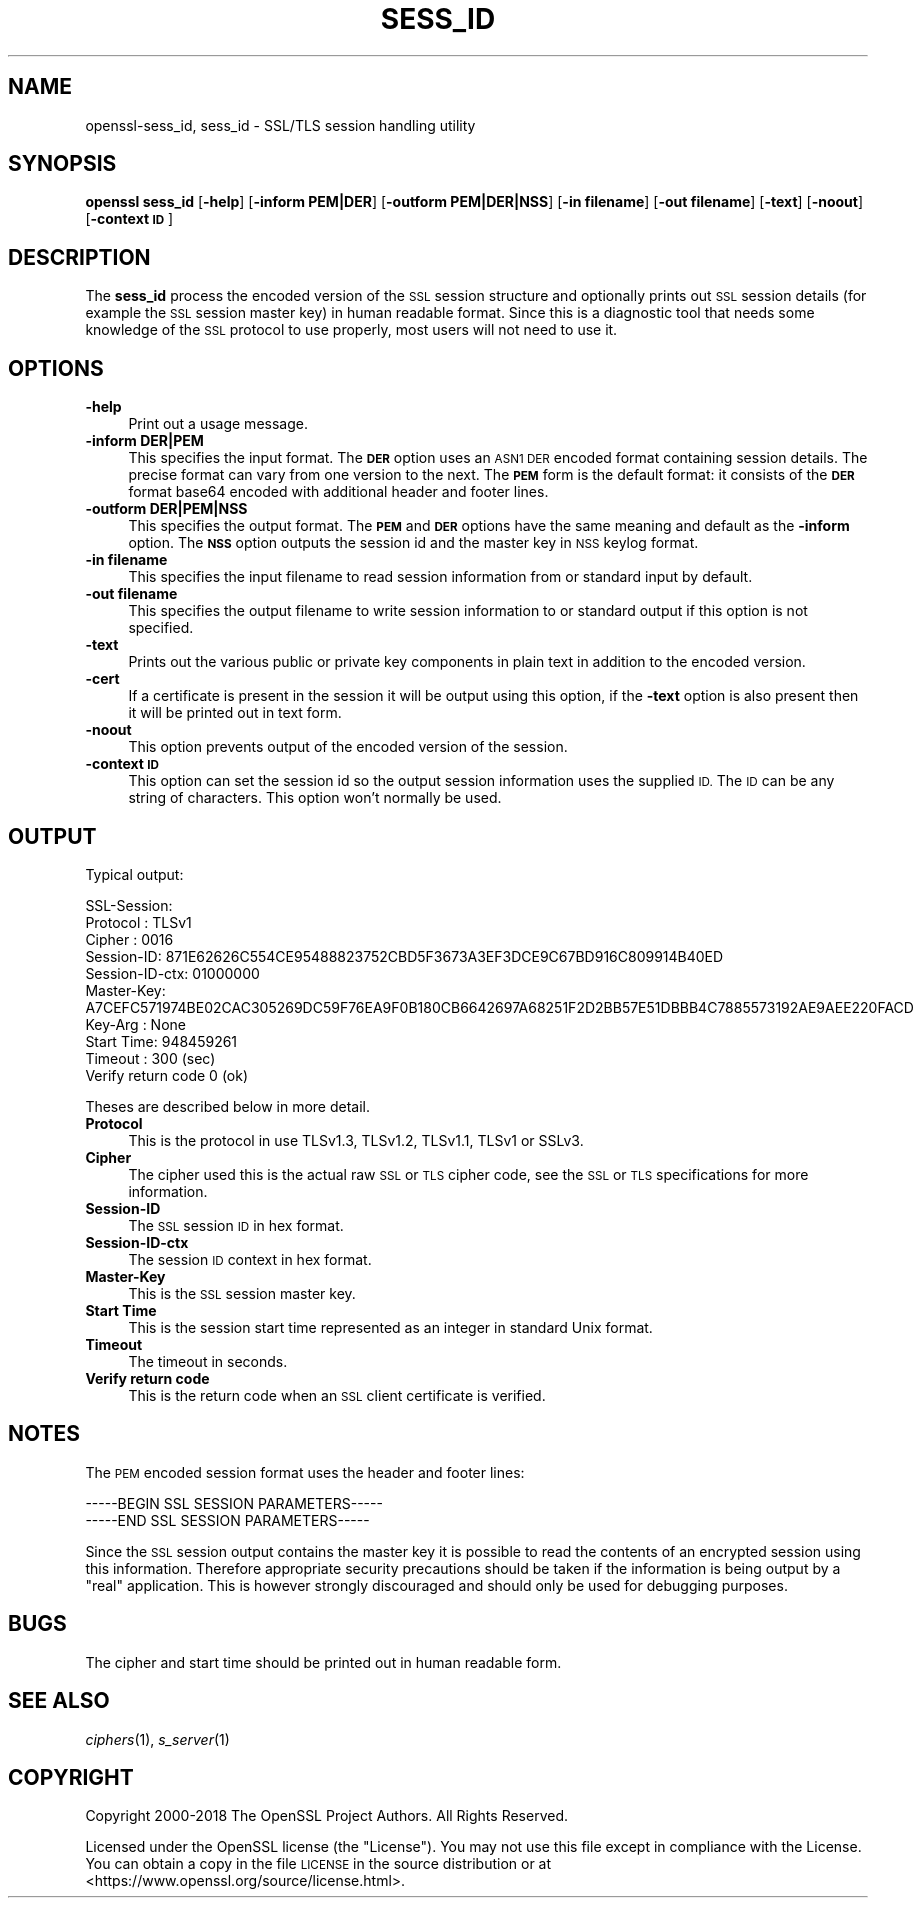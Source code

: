 .\" Automatically generated by Pod::Man 4.09 (Pod::Simple 3.35)
.\"
.\" Standard preamble:
.\" ========================================================================
.de Sp \" Vertical space (when we can't use .PP)
.if t .sp .5v
.if n .sp
..
.de Vb \" Begin verbatim text
.ft CW
.nf
.ne \\$1
..
.de Ve \" End verbatim text
.ft R
.fi
..
.\" Set up some character translations and predefined strings.  \*(-- will
.\" give an unbreakable dash, \*(PI will give pi, \*(L" will give a left
.\" double quote, and \*(R" will give a right double quote.  \*(C+ will
.\" give a nicer C++.  Capital omega is used to do unbreakable dashes and
.\" therefore won't be available.  \*(C` and \*(C' expand to `' in nroff,
.\" nothing in troff, for use with C<>.
.tr \(*W-
.ds C+ C\v'-.1v'\h'-1p'\s-2+\h'-1p'+\s0\v'.1v'\h'-1p'
.ie n \{\
.    ds -- \(*W-
.    ds PI pi
.    if (\n(.H=4u)&(1m=24u) .ds -- \(*W\h'-12u'\(*W\h'-12u'-\" diablo 10 pitch
.    if (\n(.H=4u)&(1m=20u) .ds -- \(*W\h'-12u'\(*W\h'-8u'-\"  diablo 12 pitch
.    ds L" ""
.    ds R" ""
.    ds C` ""
.    ds C' ""
'br\}
.el\{\
.    ds -- \|\(em\|
.    ds PI \(*p
.    ds L" ``
.    ds R" ''
.    ds C`
.    ds C'
'br\}
.\"
.\" Escape single quotes in literal strings from groff's Unicode transform.
.ie \n(.g .ds Aq \(aq
.el       .ds Aq '
.\"
.\" If the F register is >0, we'll generate index entries on stderr for
.\" titles (.TH), headers (.SH), subsections (.SS), items (.Ip), and index
.\" entries marked with X<> in POD.  Of course, you'll have to process the
.\" output yourself in some meaningful fashion.
.\"
.\" Avoid warning from groff about undefined register 'F'.
.de IX
..
.if !\nF .nr F 0
.if \nF>0 \{\
.    de IX
.    tm Index:\\$1\t\\n%\t"\\$2"
..
.    if !\nF==2 \{\
.        nr % 0
.        nr F 2
.    \}
.\}
.\"
.\" Accent mark definitions (@(#)ms.acc 1.5 88/02/08 SMI; from UCB 4.2).
.\" Fear.  Run.  Save yourself.  No user-serviceable parts.
.    \" fudge factors for nroff and troff
.if n \{\
.    ds #H 0
.    ds #V .8m
.    ds #F .3m
.    ds #[ \f1
.    ds #] \fP
.\}
.if t \{\
.    ds #H ((1u-(\\\\n(.fu%2u))*.13m)
.    ds #V .6m
.    ds #F 0
.    ds #[ \&
.    ds #] \&
.\}
.    \" simple accents for nroff and troff
.if n \{\
.    ds ' \&
.    ds ` \&
.    ds ^ \&
.    ds , \&
.    ds ~ ~
.    ds /
.\}
.if t \{\
.    ds ' \\k:\h'-(\\n(.wu*8/10-\*(#H)'\'\h"|\\n:u"
.    ds ` \\k:\h'-(\\n(.wu*8/10-\*(#H)'\`\h'|\\n:u'
.    ds ^ \\k:\h'-(\\n(.wu*10/11-\*(#H)'^\h'|\\n:u'
.    ds , \\k:\h'-(\\n(.wu*8/10)',\h'|\\n:u'
.    ds ~ \\k:\h'-(\\n(.wu-\*(#H-.1m)'~\h'|\\n:u'
.    ds / \\k:\h'-(\\n(.wu*8/10-\*(#H)'\z\(sl\h'|\\n:u'
.\}
.    \" troff and (daisy-wheel) nroff accents
.ds : \\k:\h'-(\\n(.wu*8/10-\*(#H+.1m+\*(#F)'\v'-\*(#V'\z.\h'.2m+\*(#F'.\h'|\\n:u'\v'\*(#V'
.ds 8 \h'\*(#H'\(*b\h'-\*(#H'
.ds o \\k:\h'-(\\n(.wu+\w'\(de'u-\*(#H)/2u'\v'-.3n'\*(#[\z\(de\v'.3n'\h'|\\n:u'\*(#]
.ds d- \h'\*(#H'\(pd\h'-\w'~'u'\v'-.25m'\f2\(hy\fP\v'.25m'\h'-\*(#H'
.ds D- D\\k:\h'-\w'D'u'\v'-.11m'\z\(hy\v'.11m'\h'|\\n:u'
.ds th \*(#[\v'.3m'\s+1I\s-1\v'-.3m'\h'-(\w'I'u*2/3)'\s-1o\s+1\*(#]
.ds Th \*(#[\s+2I\s-2\h'-\w'I'u*3/5'\v'-.3m'o\v'.3m'\*(#]
.ds ae a\h'-(\w'a'u*4/10)'e
.ds Ae A\h'-(\w'A'u*4/10)'E
.    \" corrections for vroff
.if v .ds ~ \\k:\h'-(\\n(.wu*9/10-\*(#H)'\s-2\u~\d\s+2\h'|\\n:u'
.if v .ds ^ \\k:\h'-(\\n(.wu*10/11-\*(#H)'\v'-.4m'^\v'.4m'\h'|\\n:u'
.    \" for low resolution devices (crt and lpr)
.if \n(.H>23 .if \n(.V>19 \
\{\
.    ds : e
.    ds 8 ss
.    ds o a
.    ds d- d\h'-1'\(ga
.    ds D- D\h'-1'\(hy
.    ds th \o'bp'
.    ds Th \o'LP'
.    ds ae ae
.    ds Ae AE
.\}
.rm #[ #] #H #V #F C
.\" ========================================================================
.\"
.IX Title "SESS_ID 1"
.TH SESS_ID 1 "2018-11-20" "1.1.1a" "OpenSSL"
.\" For nroff, turn off justification.  Always turn off hyphenation; it makes
.\" way too many mistakes in technical documents.
.if n .ad l
.nh
.SH "NAME"
openssl\-sess_id, sess_id \- SSL/TLS session handling utility
.SH "SYNOPSIS"
.IX Header "SYNOPSIS"
\&\fBopenssl\fR \fBsess_id\fR
[\fB\-help\fR]
[\fB\-inform PEM|DER\fR]
[\fB\-outform PEM|DER|NSS\fR]
[\fB\-in filename\fR]
[\fB\-out filename\fR]
[\fB\-text\fR]
[\fB\-noout\fR]
[\fB\-context \s-1ID\s0\fR]
.SH "DESCRIPTION"
.IX Header "DESCRIPTION"
The \fBsess_id\fR process the encoded version of the \s-1SSL\s0 session structure
and optionally prints out \s-1SSL\s0 session details (for example the \s-1SSL\s0 session
master key) in human readable format. Since this is a diagnostic tool that
needs some knowledge of the \s-1SSL\s0 protocol to use properly, most users will
not need to use it.
.SH "OPTIONS"
.IX Header "OPTIONS"
.IP "\fB\-help\fR" 4
.IX Item "-help"
Print out a usage message.
.IP "\fB\-inform DER|PEM\fR" 4
.IX Item "-inform DER|PEM"
This specifies the input format. The \fB\s-1DER\s0\fR option uses an \s-1ASN1 DER\s0 encoded
format containing session details. The precise format can vary from one version
to the next.  The \fB\s-1PEM\s0\fR form is the default format: it consists of the \fB\s-1DER\s0\fR
format base64 encoded with additional header and footer lines.
.IP "\fB\-outform DER|PEM|NSS\fR" 4
.IX Item "-outform DER|PEM|NSS"
This specifies the output format. The \fB\s-1PEM\s0\fR and \fB\s-1DER\s0\fR options have the same meaning
and default as the \fB\-inform\fR option. The \fB\s-1NSS\s0\fR option outputs the session id and
the master key in \s-1NSS\s0 keylog format.
.IP "\fB\-in filename\fR" 4
.IX Item "-in filename"
This specifies the input filename to read session information from or standard
input by default.
.IP "\fB\-out filename\fR" 4
.IX Item "-out filename"
This specifies the output filename to write session information to or standard
output if this option is not specified.
.IP "\fB\-text\fR" 4
.IX Item "-text"
Prints out the various public or private key components in
plain text in addition to the encoded version.
.IP "\fB\-cert\fR" 4
.IX Item "-cert"
If a certificate is present in the session it will be output using this option,
if the \fB\-text\fR option is also present then it will be printed out in text form.
.IP "\fB\-noout\fR" 4
.IX Item "-noout"
This option prevents output of the encoded version of the session.
.IP "\fB\-context \s-1ID\s0\fR" 4
.IX Item "-context ID"
This option can set the session id so the output session information uses the
supplied \s-1ID.\s0 The \s-1ID\s0 can be any string of characters. This option won't normally
be used.
.SH "OUTPUT"
.IX Header "OUTPUT"
Typical output:
.PP
.Vb 10
\& SSL\-Session:
\&     Protocol  : TLSv1
\&     Cipher    : 0016
\&     Session\-ID: 871E62626C554CE95488823752CBD5F3673A3EF3DCE9C67BD916C809914B40ED
\&     Session\-ID\-ctx: 01000000
\&     Master\-Key: A7CEFC571974BE02CAC305269DC59F76EA9F0B180CB6642697A68251F2D2BB57E51DBBB4C7885573192AE9AEE220FACD
\&     Key\-Arg   : None
\&     Start Time: 948459261
\&     Timeout   : 300 (sec)
\&     Verify return code 0 (ok)
.Ve
.PP
Theses are described below in more detail.
.IP "\fBProtocol\fR" 4
.IX Item "Protocol"
This is the protocol in use TLSv1.3, TLSv1.2, TLSv1.1, TLSv1 or SSLv3.
.IP "\fBCipher\fR" 4
.IX Item "Cipher"
The cipher used this is the actual raw \s-1SSL\s0 or \s-1TLS\s0 cipher code, see the \s-1SSL\s0
or \s-1TLS\s0 specifications for more information.
.IP "\fBSession-ID\fR" 4
.IX Item "Session-ID"
The \s-1SSL\s0 session \s-1ID\s0 in hex format.
.IP "\fBSession-ID-ctx\fR" 4
.IX Item "Session-ID-ctx"
The session \s-1ID\s0 context in hex format.
.IP "\fBMaster-Key\fR" 4
.IX Item "Master-Key"
This is the \s-1SSL\s0 session master key.
.IP "\fBStart Time\fR" 4
.IX Item "Start Time"
This is the session start time represented as an integer in standard
Unix format.
.IP "\fBTimeout\fR" 4
.IX Item "Timeout"
The timeout in seconds.
.IP "\fBVerify return code\fR" 4
.IX Item "Verify return code"
This is the return code when an \s-1SSL\s0 client certificate is verified.
.SH "NOTES"
.IX Header "NOTES"
The \s-1PEM\s0 encoded session format uses the header and footer lines:
.PP
.Vb 2
\& \-\-\-\-\-BEGIN SSL SESSION PARAMETERS\-\-\-\-\-
\& \-\-\-\-\-END SSL SESSION PARAMETERS\-\-\-\-\-
.Ve
.PP
Since the \s-1SSL\s0 session output contains the master key it is
possible to read the contents of an encrypted session using this
information. Therefore appropriate security precautions should be taken if
the information is being output by a \*(L"real\*(R" application. This is however
strongly discouraged and should only be used for debugging purposes.
.SH "BUGS"
.IX Header "BUGS"
The cipher and start time should be printed out in human readable form.
.SH "SEE ALSO"
.IX Header "SEE ALSO"
\&\fIciphers\fR\|(1), \fIs_server\fR\|(1)
.SH "COPYRIGHT"
.IX Header "COPYRIGHT"
Copyright 2000\-2018 The OpenSSL Project Authors. All Rights Reserved.
.PP
Licensed under the OpenSSL license (the \*(L"License\*(R").  You may not use
this file except in compliance with the License.  You can obtain a copy
in the file \s-1LICENSE\s0 in the source distribution or at
<https://www.openssl.org/source/license.html>.
